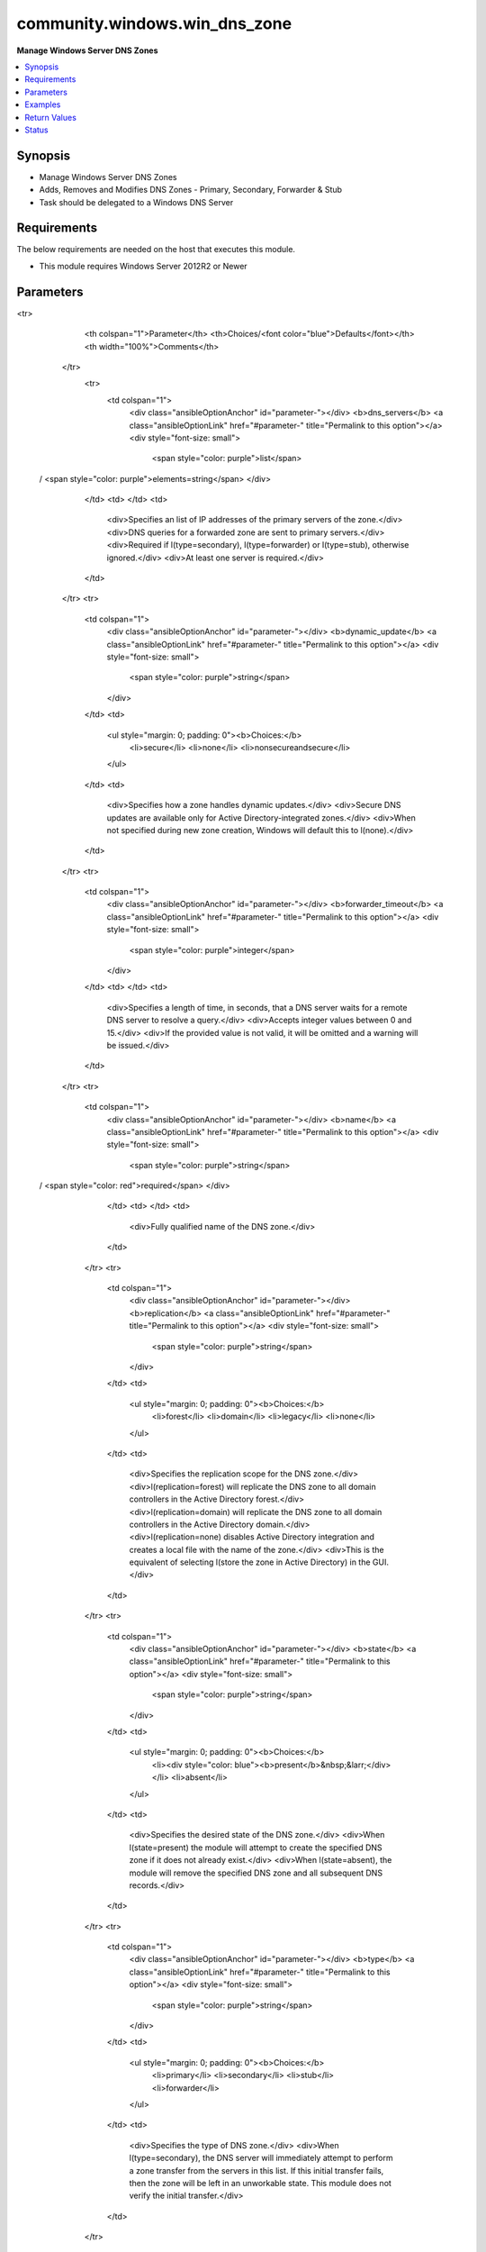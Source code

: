 .. _community.windows.win_dns_zone_module:


******************************
community.windows.win_dns_zone
******************************

**Manage Windows Server DNS Zones**



.. contents::
   :local:
   :depth: 1


Synopsis
--------
- Manage Windows Server DNS Zones
- Adds, Removes and Modifies DNS Zones - Primary, Secondary, Forwarder & Stub
- Task should be delegated to a Windows DNS Server



Requirements
------------
The below requirements are needed on the host that executes this module.

- This module requires Windows Server 2012R2 or Newer


Parameters
----------

.. raw:: html

    <table  border=0 cellpadding=0 class="documentation-table">
<tr>
            <th colspan="1">Parameter</th>
            <th>Choices/<font color="blue">Defaults</font></th>
            <th width="100%">Comments</th>
        </tr>
            <tr>
                <td colspan="1">
                    <div class="ansibleOptionAnchor" id="parameter-"></div>
                    <b>dns_servers</b>
                    <a class="ansibleOptionLink" href="#parameter-" title="Permalink to this option"></a>
                    <div style="font-size: small">
                        <span style="color: purple">list</span>
 / <span style="color: purple">elements=string</span>                    </div>
                </td>
                <td>
                </td>
                <td>
                        <div>Specifies an list of IP addresses of the primary servers of the zone.</div>
                        <div>DNS queries for a forwarded zone are sent to primary servers.</div>
                        <div>Required if l(type=secondary), l(type=forwarder) or l(type=stub), otherwise ignored.</div>
                        <div>At least one server is required.</div>
                </td>
            </tr>
            <tr>
                <td colspan="1">
                    <div class="ansibleOptionAnchor" id="parameter-"></div>
                    <b>dynamic_update</b>
                    <a class="ansibleOptionLink" href="#parameter-" title="Permalink to this option"></a>
                    <div style="font-size: small">
                        <span style="color: purple">string</span>
                    </div>
                </td>
                <td>
                        <ul style="margin: 0; padding: 0"><b>Choices:</b>
                                    <li>secure</li>
                                    <li>none</li>
                                    <li>nonsecureandsecure</li>
                        </ul>
                </td>
                <td>
                        <div>Specifies how a zone handles dynamic updates.</div>
                        <div>Secure DNS updates are available only for Active Directory-integrated zones.</div>
                        <div>When not specified during new zone creation, Windows will default this to l(none).</div>
                </td>
            </tr>
            <tr>
                <td colspan="1">
                    <div class="ansibleOptionAnchor" id="parameter-"></div>
                    <b>forwarder_timeout</b>
                    <a class="ansibleOptionLink" href="#parameter-" title="Permalink to this option"></a>
                    <div style="font-size: small">
                        <span style="color: purple">integer</span>
                    </div>
                </td>
                <td>
                </td>
                <td>
                        <div>Specifies a length of time, in seconds, that a DNS server waits for a remote DNS server to resolve a query.</div>
                        <div>Accepts integer values between 0 and 15.</div>
                        <div>If the provided value is not valid, it will be omitted and a warning will be issued.</div>
                </td>
            </tr>
            <tr>
                <td colspan="1">
                    <div class="ansibleOptionAnchor" id="parameter-"></div>
                    <b>name</b>
                    <a class="ansibleOptionLink" href="#parameter-" title="Permalink to this option"></a>
                    <div style="font-size: small">
                        <span style="color: purple">string</span>
 / <span style="color: red">required</span>                    </div>
                </td>
                <td>
                </td>
                <td>
                        <div>Fully qualified name of the DNS zone.</div>
                </td>
            </tr>
            <tr>
                <td colspan="1">
                    <div class="ansibleOptionAnchor" id="parameter-"></div>
                    <b>replication</b>
                    <a class="ansibleOptionLink" href="#parameter-" title="Permalink to this option"></a>
                    <div style="font-size: small">
                        <span style="color: purple">string</span>
                    </div>
                </td>
                <td>
                        <ul style="margin: 0; padding: 0"><b>Choices:</b>
                                    <li>forest</li>
                                    <li>domain</li>
                                    <li>legacy</li>
                                    <li>none</li>
                        </ul>
                </td>
                <td>
                        <div>Specifies the replication scope for the DNS zone.</div>
                        <div>l(replication=forest) will replicate the DNS zone to all domain controllers in the Active Directory forest.</div>
                        <div>l(replication=domain) will replicate the DNS zone to all domain controllers in the Active Directory domain.</div>
                        <div>l(replication=none) disables Active Directory integration and creates a local file with the name of the zone.</div>
                        <div>This is the equivalent of selecting l(store the zone in Active Directory) in the GUI.</div>
                </td>
            </tr>
            <tr>
                <td colspan="1">
                    <div class="ansibleOptionAnchor" id="parameter-"></div>
                    <b>state</b>
                    <a class="ansibleOptionLink" href="#parameter-" title="Permalink to this option"></a>
                    <div style="font-size: small">
                        <span style="color: purple">string</span>
                    </div>
                </td>
                <td>
                        <ul style="margin: 0; padding: 0"><b>Choices:</b>
                                    <li><div style="color: blue"><b>present</b>&nbsp;&larr;</div></li>
                                    <li>absent</li>
                        </ul>
                </td>
                <td>
                        <div>Specifies the desired state of the DNS zone.</div>
                        <div>When l(state=present) the module will attempt to create the specified DNS zone if it does not already exist.</div>
                        <div>When l(state=absent), the module will remove the specified DNS zone and all subsequent DNS records.</div>
                </td>
            </tr>
            <tr>
                <td colspan="1">
                    <div class="ansibleOptionAnchor" id="parameter-"></div>
                    <b>type</b>
                    <a class="ansibleOptionLink" href="#parameter-" title="Permalink to this option"></a>
                    <div style="font-size: small">
                        <span style="color: purple">string</span>
                    </div>
                </td>
                <td>
                        <ul style="margin: 0; padding: 0"><b>Choices:</b>
                                    <li>primary</li>
                                    <li>secondary</li>
                                    <li>stub</li>
                                    <li>forwarder</li>
                        </ul>
                </td>
                <td>
                        <div>Specifies the type of DNS zone.</div>
                        <div>When l(type=secondary), the DNS server will immediately attempt to perform a zone transfer from the servers in this list. If this initial transfer fails, then the zone will be left in an unworkable state. This module does not verify the initial transfer.</div>
                </td>
            </tr>
    </table>
    <br/>




Examples
--------

.. code-block:: yaml+jinja

    - name: Ensure primary zone is present
      community.windows.win_dns_zone:
        name: wpinner.euc.vmware.com
        replication: domain
        type: primary
        state: present

    - name: Ensure DNS zone is absent
      community.windows.win_dns_zone:
        name: jamals.euc.vmware.com
        state: absent

    - name: Ensure forwarder has specific DNS servers
      community.windows.win_dns_zone:
        name: jamals.euc.vmware.com
        type: forwarder
        dns_servers:
          - 10.245.51.100
          - 10.245.51.101
          - 10.245.51.102

    - name: Ensure stub zone has specific DNS servers
      community.windows.win_dns_zone:
        name: virajp.euc.vmware.com
        type: stub
        dns_servers:
          - 10.58.2.100
          - 10.58.2.101

    - name: Ensure stub zone is converted to a secondary zone
      community.windows.win_dns_zone:
        name: virajp.euc.vmware.com
        type: secondary

    - name: Ensure secondary zone is present with no replication
      community.windows.win_dns_zone:
        name: dgemzer.euc.vmware.com
        type: secondary
        replication: none
        dns_servers:
          - 10.19.20.1

    - name: Ensure secondary zone is converted to a primary zone
      community.windows.win_dns_zone:
        name: dgemzer.euc.vmware.com
        type: primary
        replication: none
        dns_servers:
          - 10.19.20.1

    - name: Ensure primary DNS zone is present without replication
      community.windows.win_dns_zone:
        name: basavaraju.euc.vmware.com
        replication: none
        type: primary

    - name: Ensure primary DNS zone has nonsecureandsecure dynamic updates enabled
      community.windows.win_dns_zone:
        name: basavaraju.euc.vmware.com
        replication: none
        dynamic_update: nonsecureandsecure
        type: primary

    - name: Ensure DNS zone is absent
      community.windows.win_dns_zone:
        name: marshallb.euc.vmware.com
        state: absent

    - name: Ensure DNS zones are absent
      community.windows.win_dns_zone:
        name: "{{ item }}"
        state: absent
      loop:
        - jamals.euc.vmware.com
        - dgemzer.euc.vmware.com
        - wpinner.euc.vmware.com
        - marshallb.euc.vmware.com
        - basavaraju.euc.vmware.com



Return Values
-------------
Common return values are documented `here <https://docs.ansible.com/ansible/latest/reference_appendices/common_return_values.html#common-return-values>`_, the following are the fields unique to this module:

.. raw:: html

    <table border=0 cellpadding=0 class="documentation-table">
        <tr>
            <th colspan="1">Key</th>
            <th>Returned</th>
            <th width="100%">Description</th>
        </tr>
            <tr>
                <td colspan="1">
                    <div class="ansibleOptionAnchor" id="return-"></div>
                    <b>zone</b>
                    <a class="ansibleOptionLink" href="#return-" title="Permalink to this return value"></a>
                    <div style="font-size: small">
                      <span style="color: purple">dictionary</span>
                    </div>
                </td>
                <td>When l(state=present)</td>
                <td>
                            <div>New/Updated DNS zone parameters</div>
                    <br/>
                        <div style="font-size: smaller"><b>Sample:</b></div>
                        <div style="font-size: smaller; color: blue; word-wrap: break-word; word-break: break-all;">{&#x27;name&#x27;: None, &#x27;type&#x27;: None, &#x27;dynamic_update&#x27;: None, &#x27;reverse_lookup&#x27;: None, &#x27;forwarder_timeout&#x27;: None, &#x27;paused&#x27;: None, &#x27;shutdown&#x27;: None, &#x27;zone_file&#x27;: None, &#x27;replication&#x27;: None, &#x27;dns_servers&#x27;: None}</div>
                </td>
            </tr>
    </table>
    <br/><br/>


Status
------


Authors
~~~~~~~

- Joe Zollo (@joezollo)
